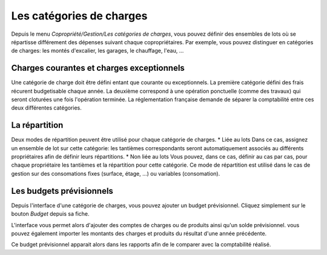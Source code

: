 Les catégories de charges
=========================

Depuis le menu *Copropriété/Gestion/Les catégories de charges*, vous pouvez définir des ensembles de lots où se répartisse différement des dépenses suivant chaque copropriétaires.
Par exemple, vous pouvez distinguer en catégories de charges: les montés d'excalier, les garages, le chauffage, l'eau, ...

Charges courantes et charges exceptionnels
------------------------------------------

Une catégorie de charge doit être défini entant que courante ou exceptionnels.
La première catégorie défini des frais récurent budgetisable chaque année.
La deuxième correspond à une opération ponctuelle (comme des travaux) qui seront cloturées une fois l'opération terminée.
La réglementation française demande de séparer la comptabilité entre ces deux différentes catégories.

La répartition
--------------

Deux modes de répartition peuvent être utilisé pour chaque catégorie de charges.
* Liée au lots
Dans ce cas, assignez un ensemble de lot sur cette catégorie: les tantièmes correspondants seront automatiquement associés au différents propriétaires afin de définir leurs répartitions.
* Non liée au lots
Vous pouvez, dans ce cas, définir au cas par cas, pour chaque propriétaire les tantièmes et la répartition pour cette catégorie.
Ce mode de répartition est utilisé dans le cas de gestion sur des consomations fixes (surface, étage, ...) ou variables (consomation).

Les budgets prévisionnels
-------------------------

Depuis l'interface d'une catégorie de charges, vous pouvez ajouter un budget prévisionnel.
Cliquez simplement sur le bouton *Budget* depuis sa fiche.  

L'interface vous permet alors d'ajouter des comptes de charges ou de produits ainsi qu'un solde prévisionnel.
vous pouvez également importer les montants des charges et produits du résultat d'une année précédente.

Ce budget prévisionnel apparait alors dans les rapports afin de le comparer avec la comptabilité réalisé.

